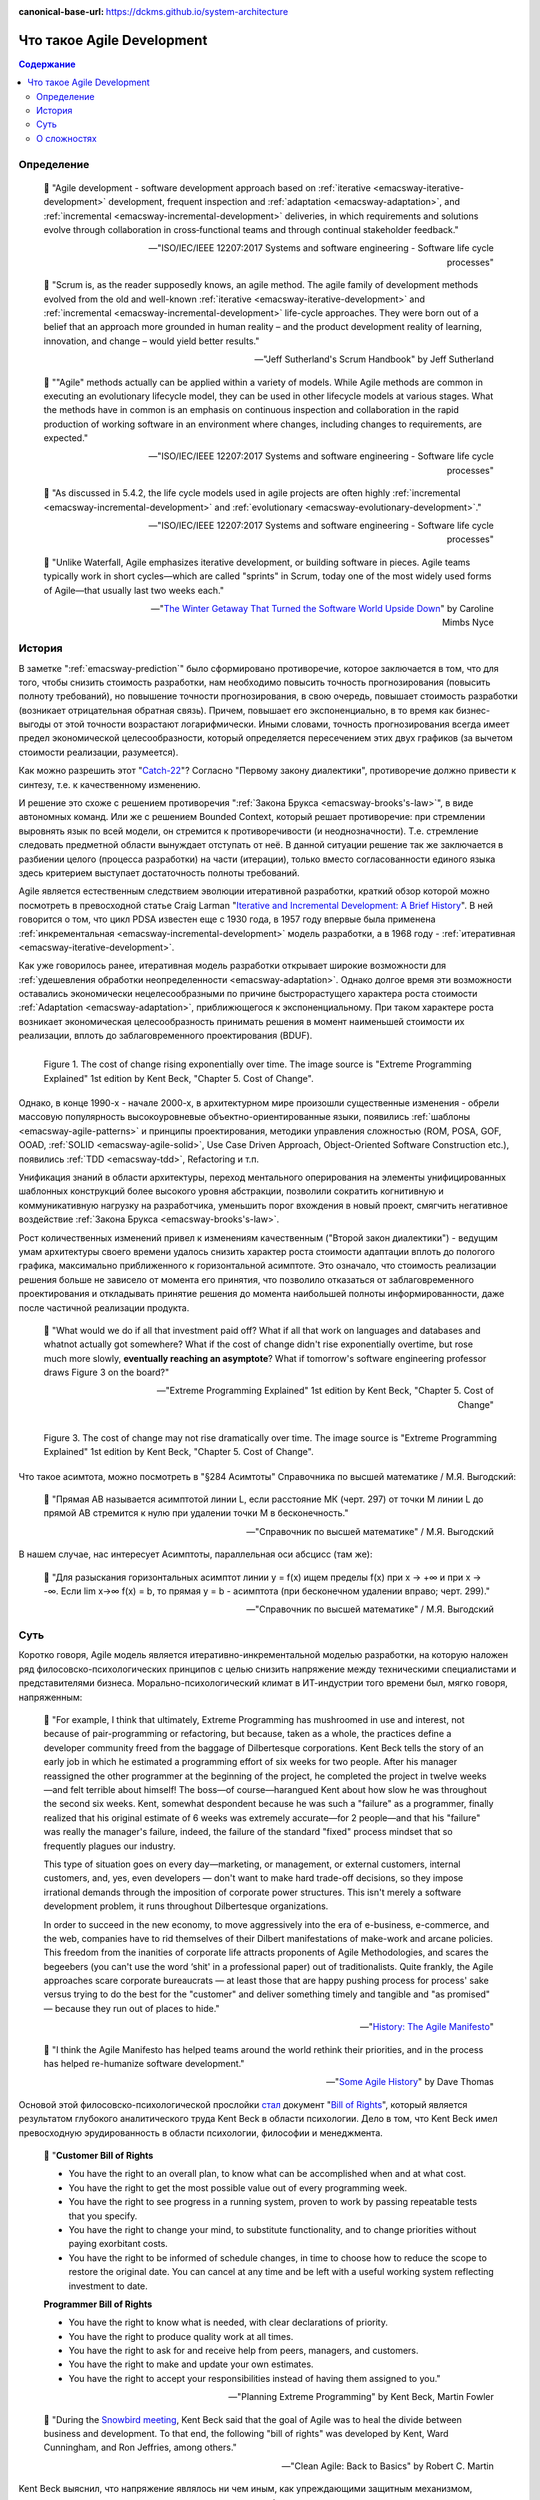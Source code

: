 :canonical-base-url: https://dckms.github.io/system-architecture

.. index:: Agile Development
   :name: emacsway-agile-development


===========================
Что такое Agile Development
===========================

.. sectionauthor:: Ivan Zakrevsky

.. contents:: Содержание


Определение
===========


    💬 "Agile development - software development approach based on :ref:`iterative <emacsway-iterative-development>` development, frequent inspection and :ref:`adaptation <emacsway-adaptation>`, and :ref:`incremental <emacsway-incremental-development>` deliveries, in which requirements and solutions evolve through collaboration in cross‐functional teams and through continual stakeholder feedback."

    -- "ISO/IEC/IEEE 12207:2017 Systems and software engineering - Software life cycle processes"

..

    💬 "Scrum is, as the reader supposedly knows, an agile method.
    The agile family of development methods evolved from the old and well-known :ref:`iterative <emacsway-iterative-development>` and :ref:`incremental <emacsway-incremental-development>` life-cycle approaches.
    They were born out of a belief that an approach more grounded in human reality – and the product development reality of learning, innovation, and change – would yield better results."

    -- "Jeff Sutherland's Scrum Handbook" by Jeff Sutherland

..

    💬 "\"Agile\" methods actually can be applied within a variety of models.
    While Agile methods are common in executing an evolutionary lifecycle model, they can be used in other lifecycle models at various stages.
    What the methods have in common is an emphasis on continuous inspection and collaboration in the rapid production of working software in an environment where changes, including changes to requirements, are expected."

    -- "ISO/IEC/IEEE 12207:2017 Systems and software engineering - Software life cycle processes"

..

    💬 "As discussed in 5.4.2, the life cycle models used in agile projects are often highly :ref:`incremental <emacsway-incremental-development>` and :ref:`evolutionary <emacsway-evolutionary-development>`."

    -- "ISO/IEC/IEEE 12207:2017 Systems and software engineering - Software life cycle processes"

..

    💬 "Unlike Waterfall, Agile emphasizes iterative development, or building software in pieces.
    Agile teams typically work in short cycles—which are called \"sprints\" in Scrum, today one of the most widely used forms of Agile—that usually last two weeks each."

    -- "`The Winter Getaway That Turned the Software World Upside Down <https://www.theatlantic.com/technology/archive/2017/12/agile-manifesto-a-history/547715/>`__" by Caroline Mimbs Nyce


История
=======

В заметке ":ref:`emacsway-prediction`" было сформировано противоречие, которое заключается в том, что для того, чтобы снизить стоимость разработки, нам необходимо повысить точность прогнозирования (повысить полноту требований), но повышение точности прогнозирования, в свою очередь, повышает стоимость разработки (возникает отрицательная обратная связь).
Причем, повышает его экспоненциально, в то время как бизнес-выгоды от этой точности возрастают логарифмически.
Иными словами, точность прогнозирования всегда имеет предел экономической целесообразности, который определяется пересечением этих двух графиков (за вычетом стоимости реализации, разумеется).

Как можно разрешить этот "`Catch-22 <https://ru.wikipedia.org/wiki/%D0%A3%D0%BB%D0%BE%D0%B2%D0%BA%D0%B0-22>`__"?
Согласно "Первому закону диалектики", противоречие должно привести к синтезу, т.е. к качественному изменению.

И решение это схоже с решением противоречия ":ref:`Закона Брукса <emacsway-brooks's-law>`", в виде автономных команд.
Или же с решением Bounded Context, который решает противоречие: при стремлении выровнять язык по всей модели, он стремится к противоречивости (и неоднозначности).
Т.е. стремление следовать предметной области вынуждает отступать от неё.
В данной ситуации решение так же заключается в разбиении целого (процесса разработки) на части (итерации), только вместо согласованности единого языка здесь критерием выступает достаточность полноты требований.

Agile является естественным следствием эволюции итеративной разработки, краткий обзор которой можно посмотреть в превосходной статье Craig Larman "`Iterative and Incremental Development: A Brief History <https://www.craiglarman.com/wiki/downloads/misc/history-of-iterative-larman-and-basili-ieee-computer.pdf>`__".
В ней говорится о том, что цикл PDSA известен еще с 1930 года, в 1957 году впервые была применена :ref:`инкрементальная <emacsway-incremental-development>` модель разработки, а в 1968  году - :ref:`итеративная <emacsway-iterative-development>`.

Как уже говорилось ранее, итеративная модель разработки открывает широкие возможности для :ref:`удешевления обработки неопределенности <emacsway-adaptation>`.
Однако долгое время эти возможности оставались экономически нецелесообразными по причине быстрорастущего характера роста стоимости :ref:`Adaptation <emacsway-adaptation>`, приближющегося к экспоненциальному.
При таком характере роста возникает экономическая целесообразность принимать решения в момент наименьшей стоимости их реализации, вплоть до заблаговременного проектирования (BDUF).

.. figure:: _media/agile/exponential-cost-of-change.png
   :alt: Figure 1. The cost of change rising exponentially over time. The image source is "Extreme Programming Explained" 1st edition by Kent Beck, "Chapter 5. Cost of Change".
   :align: left
   :width: 90%

   Figure 1. The cost of change rising exponentially over time. The image source is "Extreme Programming Explained" 1st edition by Kent Beck, "Chapter 5. Cost of Change".

Однако, в конце 1990-х - начале 2000-х, в архитектурном мире произошли существенные изменения - обрели массовую популярность высокоуровневые объектно-ориентированные языки, появились :ref:`шаблоны <emacsway-agile-patterns>` и принципы проектирования, методики управления сложностью (ROM, POSA, GOF, OOAD, :ref:`SOLID <emacsway-agile-solid>`, Use Case Driven Approach, Object-Oriented Software Construction etc.), появились :ref:`TDD <emacsway-tdd>`, Refactoring и т.п.

Унификация знаний в области архитектуры, переход ментального оперирования на элементы унифицированных шаблонных конструкций более высокого уровня абстракции, позволили сократить когнитивную и коммуникативную нагрузку на разработчика, уменьшить порог вхождения в новый проект, смягчить негативное воздействие :ref:`Закона Брукса <emacsway-brooks's-law>`.

Рост количественных изменений привел к изменениям качественным ("Второй закон диалектики") - ведущим умам архитектуры своего времени удалось снизить характер роста стоимости адаптации вплоть до пологого графика, максимально приближенного к горизонтальной асимптоте.
Это означало, что стоимость реализации решения больше не зависело от момента его принятия, что позволило отказаться от заблаговременного проектирования и откладывать принятие решения до момента наибольшей полноты информированности, даже после частичной реализации продукта.

    💬 "What would we do if all that investment paid off?
    What if all that work on languages and databases and whatnot actually got somewhere?
    What if the cost of change didn't rise exponentially overtime, but rose much more slowly, **eventually reaching an asymptote**?
    What if tomorrow's software engineering professor draws Figure 3 on the board?"

    -- "Extreme Programming Explained" 1st edition by Kent Beck, "Chapter 5. Cost of Change"

.. figure:: _media/agile/flatten-cost-of-change.png
   :alt: Figure 3. The cost of change may not rise dramatically over time. The image source is "Extreme Programming Explained" 1st edition by Kent Beck, "Chapter 5. Cost of Change".
   :align: left
   :width: 90%

   Figure 3. The cost of change may not rise dramatically over time. The image source is "Extreme Programming Explained" 1st edition by Kent Beck, "Chapter 5. Cost of Change".

Что такое асимтота, можно посмотреть в "§284 Асимтоты" Справочника по высшей математике / М.Я. Выгодский:

    💬 "Прямая АВ называется асимптотой линии L, если расстояние МК (черт. 297) от точки М линии L до прямой АВ стремится к нулю при удалении точки М в бесконечность."

    -- "Справочник по высшей математике" / М.Я. Выгодский

В нашем случае, нас интересует Асимптоты, параллельная оси абсцисс (там же):

    💬 "Для разыскания горизонтальных асимптот линии y = f(х) ищем пределы f(х) при х -> +∞ и при х -> -∞. Если lim х->∞ f(x) = b, то прямая у = b - асимптота (при бесконечном удалении вправо; черт. 299)."

    -- "Справочник по высшей математике" / М.Я. Выгодский


.. index::
   single: Agile Development; the essence
   :name: emacsway-agile-development-essence

Суть
====

Коротко говоря, Agile модель является итеративно-инкрементальной моделью разработки, на которую наложен ряд филосовско-психологических принципов с целью снизить напряжение между техническими специалистами и представителями бизнеса.
Морально-психологический климат в ИТ-индустрии того времени был, мягко говоря, напряженным:

    💬 "For example, I think that ultimately, Extreme Programming has mushroomed in use and interest, not because of pair-programming or refactoring, but because, taken as a whole, the practices define a developer community freed from the baggage of Dilbertesque corporations.
    Kent Beck tells the story of an early job in which he estimated a programming effort of six weeks for two people.
    After his manager reassigned the other programmer at the beginning of the project, he completed the project in twelve weeks—and felt terrible about himself!
    The boss—of course—harangued Kent about how slow he was throughout the second six weeks.
    Kent, somewhat despondent because he was such a \"failure\" as a programmer, finally realized that his original estimate of 6 weeks was extremely accurate—for 2 people—and that his \"failure\" was really the manager's failure, indeed, the failure of the standard \"fixed\" process mindset that so frequently plagues our industry.

    This type of situation goes on every day—marketing, or management, or external customers, internal customers, and, yes, even developers — don't want to make hard trade-off decisions, so they impose irrational demands through the imposition of corporate power structures.
    This isn't merely a software development problem, it runs throughout Dilbertesque organizations.

    In order to succeed in the new economy, to move aggressively into the era of e-business, e-commerce, and the web, companies have to rid themselves of their Dilbert manifestations of make-work and arcane policies.
    This freedom from the inanities of corporate life attracts proponents of Agile Methodologies, and scares the begeebers (you can't use the word ‘shit' in a professional paper) out of traditionalists.
    Quite frankly, the Agile approaches scare corporate bureaucrats — at least those that are happy pushing process for process' sake versus trying to do the best for the \"customer\" and deliver something timely and tangible and \"as promised\" — because they run out of places to hide."

    -- "`History: The Agile Manifesto <http://agilemanifesto.org/history.html>`__"

..

    💬 "I think the Agile Manifesto has helped teams around the world rethink their priorities, and in the process has helped re-humanize software development."

    -- "`Some Agile History <https://pragdave.me/blog/2007/02/24/some-agile-history.html>`__" by Dave Thomas

Основой этой филосовско-психологической прослойки `стал <https://www.informit.com/articles/article.aspx?p=2990402&seqNum=3>`__ документ "`Bill of Rights <http://www.agilenutshell.com/bill_of_rights>`__", который является результатом глубокого аналитического труда Kent Beck в области психологии.
Дело в том, что Kent Beck имел превосходную эрудированность в области психологии, философии и менеджмента.

    💬 "**Customer Bill of Rights**

    - You have the right to an overall plan, to know what can be accomplished when and at what cost.
    - You have the right to get the most possible value out of every programming week.
    - You have the right to see progress in a running system, proven to work by passing repeatable tests that you specify.
    - You have the right to change your mind, to substitute functionality, and to change priorities without paying exorbitant costs.
    - You have the right to be informed of schedule changes, in time to choose how to reduce the scope to restore the original date. You can cancel at any time and be left with a useful working system reflecting investment to date.

    **Programmer Bill of Rights**

    - You have the right to know what is needed, with clear declarations of priority.
    - You have the right to produce quality work at all times.
    - You have the right to ask for and receive help from peers, managers, and customers.
    - You have the right to make and update your own estimates.
    - You have the right to accept your responsibilities instead of having them assigned to you."

    -- "Planning Extreme Programming" by Kent Beck, Martin Fowler

..

    💬 "During the `Snowbird meeting <https://martinfowler.com/articles/agileStory.html>`__, Kent Beck said that the goal of Agile was to heal the divide between business and development.
    To that end, the following \"bill of rights\" was developed by Kent, Ward Cunningham, and Ron Jeffries, among others."

    -- "Clean Agile: Back to Basics" by Robert C. Martin

Kent Beck выяснил, что напряжение являлось ни чем иным, как упреждающими защитным механизмом, спровоцированным страхами участников процесса разработки.

Идея Bill of Rights возникла на основе идеи Declaration of Independence (`перевод <http://www.hist.msu.ru/ER/Etext/indpndnc.htm>`__):

    💬 "Software development is risky. People involved have many fears of what may go wrong.

    To develop effectively we must acknowledge these fears. Why do we need a software process? For the same reason that we need laws, governments, and taxes: fear.

    The Declaration of Independence says:

        That among these [rights] are life, liberty, and the pursuit of happiness. That to secure these rights, governments are instituted among men, deriving their just powers from the consent of the governed.

    Though the profundity of these words may distract us, consider the word secure. We institute governments because we are afraid of losing our rights. By the same token, we institute software processes because we are afraid.

    **Customers are afraid that**

    - They won't get what they asked for.
    - They'll ask for the wrong thing.
    - They'll pay too much for too little.
    - They must surrender control of their career to techies who don't care.
    - They won't ever see a meaningful plan.
    - The plans they do see will be fairy tales.
    - They won't know what's going on.
    - They'll be held to their first decisions and won't be able to react to changes in the business.
    - No one will tell them the truth.

    **Developers are afraid, too. They fear that**

    - They will be told to do more than they know how to do.
    - They will be told to do things that don't make sense.
    - They are too stupid.
    - They are falling behind technically.
    - They will be given responsibility without authority.
    - They won't be given clear definitions of what needs to be done.
    - They'll have to sacrifice quality for deadlines.
    - They'll have to solve hard problems without help.
    - They won't have enough time to succeed."

    -- "Planning Extreme Programming" by Kent Beck, Martin Fowler

..

    💬 "But it was here, nestled in the white-capped mountains at a ski resort, that a group of software rebels gathered in 2001 to frame and sign one of the most important documents in its industry's history, a sort of Declaration of Independence for the coding set."

    -- "`The Winter Getaway That Turned the Software World Upside Down <https://www.theatlantic.com/technology/archive/2017/12/agile-manifesto-a-history/547715/>`__" by Caroline Mimbs Nyce

Вся суть Agile (итеративной) модели разработки была лаконично и метко выражена Кент Беком всего одним предложением:

.. make change easy then make easy change

..

    💬 "Сделайте изменение легким, а потом делай легко изменение.

    **Make the change easy then make the easy change.**"

    -- Kent Beck, "`Continued Learning: The Beauty of Maintenance - Kent Beck - DDD Europe 2020 <https://youtu.be/3gib0hKYjB0?t=2662>`__"

    Thanks to Vladik Khononov for https://youtu.be/ybYtgII151g?t=9808

Невероятный талант Kent Beck объяснять сложные вещи простым языком.
Именно об этом я говорил в статье ":ref:`emacsway-learning-in-psychology`".
И это при необычайной эрудированности Kent Beck. Cписок использованной литературы в его книгах просто ошеломляет.

Более развернутый вариант его фразы:

    💬 "At the core of understanding this argument is the software change curve.
    The change curve says that as the project runs, it becomes exponentially more expensive to make changes.
    The change curve is usually expressed in terms of phases \"a change made in analysis for $1 would cost thousands to fix in production\".
    This is ironic as most projects still work in an ad-hoc process that doesn't have an analysis phase, but the exponentiation is still there.
    **The exponential change curve means that evolutionary design cannot possibly work.**
    It also conveys why planned design must be done carefully because any mistakes in planned design face the same exponentiation.

    **The fundamental assumption underlying XP is that it is possible to flatten the change curve enough to make evolutionary design work.**
    This flattening is both enabled by XP and exploited by XP.
    This is part of the coupling of the XP practices: specifically **you can't do those parts of XP that exploit the flattened curve without doing those things that enable the flattening.**
    This is a common source of the controversy over XP.
    Many people criticize the exploitation without understanding the enabling.
    Often the criticisms stem from critics' own experience where they didn't do the enabling practices that allow the exploiting practices to work.
    As a result they got burned and when they see XP they remember the fire."

    -- "`Is Design Dead? <https://martinfowler.com/articles/designDead.html>`__" by M.Fowler

..

    💬 "**Именно это является одной из предпосылок ХР**.
    **Это техническая предпосылка ХР.**
    [в оригинальном переводе: *Именно это является одним из основных предположений ХР. Это техническое предположение ХР.*]
    Если стоимость внесения в систему изменений со временем растет достаточно медленно, стратегия разработки программы должна быть совершенно другой, отличной от той, которая используется в случае, если стоимость внесения в систему изменений со временем растет экспоненциально.
    В подобной ситуации вы можете откладывать решение важных задач на более поздние сроки.
    Вы получаете возможность принимать важные решения настолько поздно, насколько это возможно.
    Это делается для того, чтобы осуществлять связанные с этим затраты как можно позже.
    Кроме того, если вы откладываете решение важных вопросов на более поздний срок, тем самым вы повышаете вероятность того, что выбранное вами решение окажется правильным.
    Другими словами, сегодня вы должны реализовать только то, без чего сегодня не обойтись, при этом вы можете рассчитывать на то, что проблемы, решение которых вы отложили до завтра, развеются сами собой, то есть перестанут быть актуальными.
    Вы можете добавлять в дизайн новые элементы только в случае, если эти новые элементы упрощают код или делают написание следующего фрагмента кода более простым.

    **Если пологая кривая роста затрат делает ХР возможным, то экспоненциальная кривая роста затрат делает ХР невозможным.**
    Если изменение обойдется вам в кругленькую сумму, вы сойдете с ума, пытаясь предугадать, каким образом это изменение повлияет на работу системы.
    Если же изменение обходится вам дешево, вы всегда можете рискнуть и проверить, что будет, если вы тем или иным образом измените код, — позже вы всегда можете изменить систему так, как это будет лучше.

    **This is one of the premises of XP. It is the technical premise of XP.**
    If the cost of change rose slowly over time, you would act completely differently from how you do under the assumption that costs rise exponentially.
    You would make big decisions as late in the process as possible, to defer the cost of making the decisions and to have the greatest possible chance that they would be right.
    You would only implement what you had to, in hopes that the needs you anticipate for tomorrow wouldn't come true.
    You would introduce elements to the design only as they simplified existing code or made writing the next bit of code simpler.

    **If a flattened change cost curve makes XP possible, a steep change cost curve makes XP impossible.**
    If change is ruinously expensive, you would be crazy to charge ahead without careful forethought.
    But if change stays cheap, the additional value and reduced risk of early concrete feedback outweighs the additional cost of early change."

    -- "Extreme Programming Explained" 1st edition by Kent Beck, "Chapter 5. Cost of Change", перевод ООО Издательство "Питер"

Поскольку это было произнесено еще до встречи 2001 года и принятия Agile Manifesto, то под XP следует понимать Agile (или даже любую итератиную модель разработки) в принципе, поскольку XP - это частный случай Agile.

Иными словами, внутреннее качество программы является первичным условием в Agile, как и в любой другой итеративной разработке.

    💬 "Engineers who don't understand exponential growth and the cost curve as economies of scale kick in come to wildly incorrect conclusions."

    -- `Kent Beck <https://twitter.com/KentBeck/status/1402276528910704655?s=19>`__

..

    💬 "Continuous attention to technical excellence and good design enhances agility."

    -- "`Principles behind the Agile Manifesto <http://agilemanifesto.org/principles.html>`__"

..

    💬 "The incremental and iterative nature of Agile development can facilitate **efficient technical and management processes and practices to reduce the cost associated with change**.
    In comparison, projects managed at the waterfall end of the continuum seek to reduce total rework cost by minimizing the number of changes, limiting the number of control points, and baselining detailed specifications which are reviewed and traced throughout the project."

    -- "ISO/IEC/IEEE 12207:2017 Systems and software engineering - Software life cycle processes"


При соблюдении этого условия, использование :ref:`Adaptation <emacsway-adaptation>` обретает экономическую целесообразность:

    💬 "Responding to change over following a plan"

    -- "`Manifesto for Agile Software Development <http://agilemanifesto.org/>`__"

..

    💬 "Welcome changing requirements, even late in development. Agile processes harness change for the customer's competitive advantage."

    -- "`Principles behind the Agile Manifesto <http://agilemanifesto.org/principles.html>`__"

..

    💬️ "We considered a bunch of names, and agreed eventually on \"agile\" as we felt that captured the adaptiveness and response to change which we felt was so important to our approach."

    -- "`Writing The Agile Manifesto <https://martinfowler.com/articles/agileStory.html>`__" by Martin Fowler

О том, почему я обратился к высказываю Kent Beck в этом вопросе, неплохо поясняет Martin Fowler:

    💬 "Extreme Programming (XP) is a software development methodology developed primarily by Kent Beck.
    XP was one of the first agile methods, indeed XP was the dominant agile method in the late 90s and early 00s before Scrum became dominant as the noughties passed.
    Many people (including myself) consider XP to be the primary catalyst that got attention to agile methods, and superior to Scrum as a base for starting out in agile development."

    -- "`Extreme Programming <https://martinfowler.com/bliki/ExtremeProgramming.html>`__" by Martin Fowler


.. index::
   single: Agile Development; difficulties
   :name: emacsway-agile-development-difficulties

О сложностях
============

Вернемся еще раз к выражению Kent Beck "*сделайте изменение легким, а потом делай легко изменение*".
Оно состоит из двух частей, причем, первая из них предшествует второй.
Как раз именно первую часть нередко забывают сделать на современном рынке, а без первой части вторая часть работает не будет, как это нетрудно догадаться.
Так недалеко и до полного Уроборос.

    💬 "Scrum is ok if you do it right."

    -- `OOP 2015 Keynote - Robert C. Martin ("Uncle Bob"): Agility and Architecture at 15:21 <https://youtu.be/0oGpWmS0aYQ?t=921>`__

..

    💬 "One pattern I see time and time again on software teams is that they adopt Scrum, pay little attention to technical practices, and they're able to consistently increase their velocity for the first few years.
    But after about three or four years the technical debt they've accumulated in their code is so great that their velocity starts to grind to a halt and they find it difficult to even get simple features implemented.
    This is a place you do not want to get to, though I see it far too often in the software community—teams stuck there without a clue how to get out."

    -- "`How to Increase Velocity <https://www.agilealliance.org/how-to-increase-velocity/>`__" by David Bernstein

Происходит это во многом потому, что:

    💬 "Я узнал от Jeff Sutherland, что первый Scrum на самом деле использовал все XP практики.
    Но Ken Schwaber убедил его оставить инженерные практики за рамками Scrum, чтобы упростить модель и позволить командам брать на себя ответственность за выбор тех или иных практик.
    Возможно, это ускорило распространение Scrum, но с другой стороны многие команды страдают из-за отсутствия технических практик, позволяющих поддерживать постоянный темп гибкой разработки.

    I learned from Jeff Sutherland that the first Scrum actually did all the XP practices.
    But Ken Schwaber convinced him to leave the engineering practices out of Scrum, to keep the model simple and let the teams take responsibility for the tech practices themselves.
    Perhaps this helped spread Scrum faster, but the downside is that a lot of teams suffer because they lack the technical practices that enable sustainable agile development."

    -- "Scrum and XP from the Trenches: How We Do Scrum" 2nd edition by Henrik Kniberg, перевод под редакцией Алексея Кривицкого

Последнее предложение приведенной выше цитаты выражает то же самое, но другими словами.
А ведь еще в 2004 г., в книге "Agile Project Management with Scrum" by Ken Schwaber, Scrum назывался методологий.

Позвольте еще раз повторить слова Kent Beck:

    💬 "If a flattened change cost curve makes XP possible, a steep change cost curve makes XP impossible."

    -- "Extreme Programming Explained" 1st edition by Kent Beck

Impossible. Точка.

Если говорить более развернуто, то, конечно же, это не совсем "Impossible", просто это становится экономически нецелесообразным, поскольку при быстрорастущем графике изменения кода возникает экономическая целесообразность принимать решения в момент наименьшей стоимости их реализации, вплоть до заблаговременного проектирования.

    💬 "To make agile work, you need solid technical practices.
    A lot of agile education under-emphasizes these, but if you skimp on this you won't gain the productivity and responsiveness benefits that agile development can give you (stranding you at level 1 of the agile fluency model.)
    This is one of the reasons that I still think that Extreme Programming is the most valuable of the named agile methods as a core and starting point."

    -- "`Agile Software Development <https://martinfowler.com/agile.html>`__" by Martin Fowler

..

    💬 "We need to stress that you shouldn't worry too much about the issue of reworking.
    **XP's practices are all about reducing the cost of reworking to manageable levels.**
    If you find yourself in a situation **where the cost of reworking is prohibitive, then you should either not use XP or you should use an environment that makes rework easier**."

    -- "Planning Extreme Programming" by Kent Beck, Martin Fowler

Этому вопросу посвящена статья "`Is Design Dead? <https://martinfowler.com/articles/designDead.html>`__" by Martin Fowler.

    💬 "In its common usage, evolutionary design is a disaster.
    The design ends up being the aggregation of a bunch of ad-hoc tactical decisions, each of which makes the code harder to alter.
    In many ways you might argue this is no design, certainly it usually leads to a poor design.
    As Kent puts it, **design is there to enable you to keep changing the software easily in the long term.**
    **As design deteriorates, so does your ability to make changes effectively.**
    You have the state of software entropy, over time the design gets worse and worse.
    Not only does this make the software harder to change, it also makes bugs both easier to breed and harder to find and safely kill.
    This is the "code and fix" nightmare, where the bugs become exponentially more expensive to fix as the project goes on."

    -- "`Is Design Dead? <https://martinfowler.com/articles/designDead.html>`__" by Martin Fowler

..

    💬 "If you're a manager or customer how can you tell if the software is well designed?
    It matters to you because poorly designed software will be more expensive to modify in the future."

    -- "`Is Design Dead? <https://martinfowler.com/articles/designDead.html>`__" by Martin Fowler

И очень удачно по этому вопросу высказался Grady Booch:

    💬 "Grady Booch has also provided a set of guidelines for an agile architecture (which in turn imply some duties for the agile architect).
    Booch claims that all good software-intensive architectures are agile.
    What does he mean by this? He means that a successful architecture is resilient and loosely coupled.
    It is composed of a core set of well-reasoned design decisions but still contains some \"wiggle room\" that allows modifications to be made and refactorings to be done, without ruining the original structure.

    Booch also notes that an effective agile process will allow the architecture to grow incrementally as the system is developed and matures.
    The key to success is to have decomposability, separation of concerns, and near-independence of the parts.
    (Sound familiar? These are all modifiability tactics.)

    Finally, Booch notes that to be agile, the architecture should be visible and self-evident in the code; this means making the design patterns, cross-cutting concerns, and other important decisions obvious, well communicated, and defended.
    This may, in turn, require documentation.
    But whatever architectural decisions are made, the architect must make an effort to \"socialize\" the architecture."

    -- "Software Architecture in Practice" 3d edition by Len Bass, Paul Clements, Rick Kazman

..

    💬 "After all software is supposed to be soft."

    -- "`The New Methodology <https://www.martinfowler.com/articles/newMethodology.html>`__" by Martin Fowler


Cм. также:

    - "`The Reasons for Agile <https://www.informit.com/articles/article.aspx?p=2990402>`__" by Robert C. Martin
    - "`The Winter Getaway That Turned the Software World Upside Down <https://www.theatlantic.com/technology/archive/2017/12/agile-manifesto-a-history/547715/>`__" by Caroline Mimbs Nyce
    - "`Some Agile History <https://pragdave.me/blog/2007/02/24/some-agile-history.html>`__" by Dave Thomas
    - "`The New Methodology <https://www.martinfowler.com/articles/newMethodology.html>`__" by Martin Fowler
    - "`History: The Agile Manifesto <http://agilemanifesto.org/history.html>`__"


.. seealso::

   - ":ref:`emacsway-adaptation`"
   - ":ref:`emacsway-prediction`"
   - ":ref:`emacsway-balancing-prediction-adaptation`"
   - ":ref:`emacsway-agile-business-concerns-predominance`"
   - ":doc:`../../uncertainty-management/adaptation/software-design/software-design`"
   - ":doc:`../../uncertainty-management/adaptation/crash-course-in-software-development-economics`"
